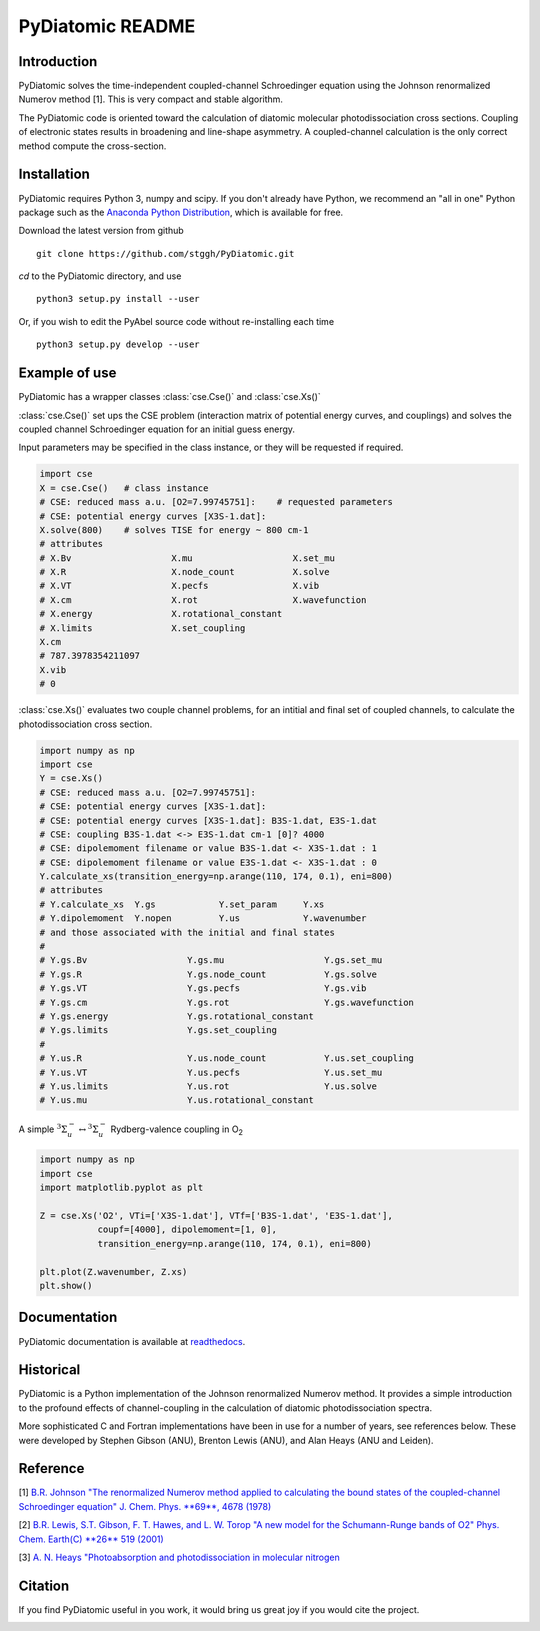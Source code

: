 PyDiatomic README
=================


Introduction
------------

PyDiatomic solves the time-independent coupled-channel Schroedinger equation
using the Johnson renormalized Numerov method [1]. This is very compact and stable algorithm.

The PyDiatomic code is oriented toward the calculation of diatomic molecular photodissociation cross sections. Coupling of electronic states results in broadening and line-shape asymmetry. A coupled-channel calculation is the only correct method compute the cross-section.



Installation
------------

PyDiatomic requires Python 3, numpy and scipy. If you don't already have Python, we recommend an "all in one" Python package such as the `Anaconda Python Distribution <https://www.continuum.io/downloads>`_, which is available for free.

Download the latest version from github ::

    git clone https://github.com/stggh/PyDiatomic.git

`cd`  to the PyDiatomic directory, and use ::

    python3 setup.py install --user

Or, if you wish to edit the PyAbel source code without re-installing each time ::

    python3 setup.py develop --user


Example of use
--------------

PyDiatomic has a wrapper classes :class:`cse.Cse()` and :class:`cse.Xs()` 

:class:`cse.Cse()` set ups the CSE problem 
(interaction matrix of potential energy curves, and couplings) and solves 
the coupled channel Schroedinger equation for an initial guess energy.

Input parameters may be specified in the class instance, or they will be 
requested if required.

.. code-block:: python

   import cse
   X = cse.Cse()   # class instance
   # CSE: reduced mass a.u. [O2=7.99745751]:    # requested parameters
   # CSE: potential energy curves [X3S-1.dat]:
   X.solve(800)    # solves TISE for energy ~ 800 cm-1
   # attributes
   # X.Bv                   X.mu                   X.set_mu
   # X.R                    X.node_count           X.solve
   # X.VT                   X.pecfs                X.vib
   # X.cm                   X.rot                  X.wavefunction
   # X.energy               X.rotational_constant  
   # X.limits               X.set_coupling       
   X.cm
   # 787.3978354211097
   X.vib
   # 0


:class:`cse.Xs()` evaluates two couple channel problems, for an intitial 
and final set of coupled channels, to calculate the photodissociation 
cross section.

.. code-block:: python

   import numpy as np
   import cse
   Y = cse.Xs()
   # CSE: reduced mass a.u. [O2=7.99745751]: 
   # CSE: potential energy curves [X3S-1.dat]: 
   # CSE: potential energy curves [X3S-1.dat]: B3S-1.dat, E3S-1.dat
   # CSE: coupling B3S-1.dat <-> E3S-1.dat cm-1 [0]? 4000
   # CSE: dipolemoment filename or value B3S-1.dat <- X3S-1.dat : 1
   # CSE: dipolemoment filename or value E3S-1.dat <- X3S-1.dat : 0
   Y.calculate_xs(transition_energy=np.arange(110, 174, 0.1), eni=800)
   # attributes
   # Y.calculate_xs  Y.gs            Y.set_param     Y.xs
   # Y.dipolemoment  Y.nopen         Y.us            Y.wavenumber  
   # and those associated with the initial and final states
   # 
   # Y.gs.Bv                   Y.gs.mu                   Y.gs.set_mu
   # Y.gs.R                    Y.gs.node_count           Y.gs.solve
   # Y.gs.VT                   Y.gs.pecfs                Y.gs.vib
   # Y.gs.cm                   Y.gs.rot                  Y.gs.wavefunction
   # Y.gs.energy               Y.gs.rotational_constant  
   # Y.gs.limits               Y.gs.set_coupling      
   # 
   # Y.us.R                    Y.us.node_count           Y.us.set_coupling
   # Y.us.VT                   Y.us.pecfs                Y.us.set_mu
   # Y.us.limits               Y.us.rot                  Y.us.solve
   # Y.us.mu                   Y.us.rotational_constant  

A simple :math:`^3\Sigma_{u}^{-} \leftrightarrow {}^3\Sigma^{-}_{u}` Rydberg-valence coupling in O\ :sub:`2`

.. code-block:: python

   import numpy as np
   import cse
   import matplotlib.pyplot as plt

   Z = cse.Xs('O2', VTi=['X3S-1.dat'], VTf=['B3S-1.dat', 'E3S-1.dat'],
              coupf=[4000], dipolemoment=[1, 0],
              transition_energy=np.arange(110, 174, 0.1), eni=800)
   
   plt.plot(Z.wavenumber, Z.xs)
   plt.show()

.. image:: file://examples/data/example_O2xs.png


Documentation
-------------

PyDiatomic documentation is available at `readthedocs <http://pydiatomic.readthedocs.io/en/latest/>`_.


Historical
----------

PyDiatomic is a Python implementation of the Johnson renormalized Numerov method. 
It provides a simple introduction to the profound effects of channel-coupling
in the calculation of diatomic photodissociation spectra.

More sophisticated C and Fortran implementations have been in use for a number 
of years, see references below. These were developed by Stephen Gibson (ANU),
Brenton Lewis (ANU), and Alan Heays (ANU and Leiden). 


Reference
---------

[1] `B.R. Johnson "The renormalized Numerov method applied to calculating the bound states of the coupled-channel Schroedinger equation" J. Chem. Phys. **69**, 4678 (1978) <http://dx.doi.org/10.1063/1.436421>`_

[2] `B.R. Lewis, S.T. Gibson, F. T. Hawes, and L. W. Torop "A new model for
the Schumann-Runge bands of O2" Phys. Chem. Earth(C) **26** 519 (2001) <http://dx.doi.org/10.1016/S1464-1917(01)00040-X>`_

[3] `A. N. Heays "Photoabsorption and photodissociation in molecular nitrogen <https://digitalcollections.anu.edu.au/handle/1885/7360>`_


Citation
--------
If you find PyDiatomic useful in you work, it would bring us great joy if you would cite the project.


.. image:: https://zenodo.org/badge/23090/stggh/PyDiatomic.svg
   :target: https://zenodo.org/badge/latestdoi/23090/stggh/PyDiatomic
